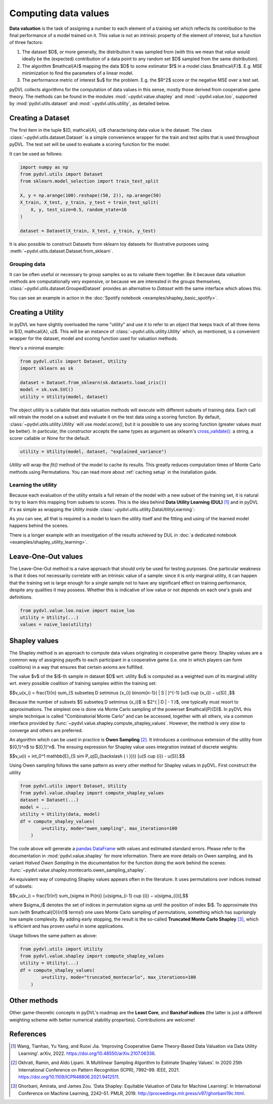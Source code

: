 .. _data valuation:

=====================
Computing data values
=====================

**Data valuation** is the task of assigning a number to each element of a
training set which reflects its contribution to the final performance of a
model trained on it. This value is not an intrinsic property of the element of
interest, but a function of three factors:

1. The dataset $D$, or more generally, the distribution it was sampled
   from (with this we mean that *value* would ideally be the (expected)
   contribution of a data point to any random set $D$ sampled from the same
   distribution).

2. The algorithm $\mathcal{A}$ mapping the data $D$ to some estimator $f$
   in a model class $\mathcal{F}$. E.g. MSE minimization to find the parameters
   of a linear model.

3. The performance metric of interest $u$ for the problem. E.g. the $R^2$
   score or the negative MSE over a test set.

pyDVL collects algorithms for the computation of data values in this sense,
mostly those derived from cooperative game theory. The methods can be found in
the modules :mod:`~pydvl.value.shapley` and :mod:`~pydvl.value.loo`, supported
by :mod:`pydvl.utils.dataset` and :mod:`~pydvl.utils.utility`, as detailed below.

Creating a Dataset
==================

The first item in the tuple $(D, \mathcal{A}, u)$ characterising data value is
the dataset. The class :class:`~pydvl.utils.dataset.Dataset` is a simple
convenience wrapper for the train and test splits that is used throughout pyDVL.
The test set will be used to evaluate a scoring function for the model.

It can be used as follows:

.. code-block:: python

   import numpy as np
   from pydvl.utils import Dataset
   from sklearn.model_selection import train_test_split

   X, y = np.arange(100).reshape((50, 2)), np.arange(50)
   X_train, X_test, y_train, y_test = train_test_split(
       X, y, test_size=0.5, random_state=16
   )

   dataset = Dataset(X_train, X_test, y_train, y_test)

It is also possible to construct Datasets from sklearn toy datasets for
illustrative purposes using :meth:`~pydvl.utils.dataset.Dataset.from_sklearn`.

Grouping data
^^^^^^^^^^^^^

It can be often useful or necessary to group samples so as to valuate them
together. Be it because data valuation methods are computationally very
expensive, or because we are interested in the groups themselves,
:class:`~pydvl.utils.dataset.GroupedDataset` provides an alternative to
`Dataset` with the same interface which allows this.

You can see an example in action in the
:doc:`Spotify notebook <examples/shapley_basic_spotify>`.

Creating a Utility
==================

In pyDVL we have slightly overloaded the name "utility" and use it to refer to
an object that keeps track of all three items in $(D, \mathcal{A}, u)$. This
will be an instance of :class:`~pydvl.utils.utility.Utility` which, as mentioned,
is a convenient wrapper for the dataset, model and scoring function used for
valuation methods.

Here's a minimal example:

.. code-block:: python

   from pydvl.utils import Dataset, Utility
   import sklearn as sk

   dataset = Dataset.from_sklearn(sk.datasets.load_iris())
   model = sk.svm.SVC()
   utility = Utility(model, dataset)

The object `utility` is a callable that data valuation methods will execute
with different subsets of training data. Each call will retrain the model on a
subset and evaluate it on the test data using a scoring function. By default,
:class:`~pydvl.utils.utility.Utility` will use `model.score()`, but it is
possible to use any scoring function (greater values must be better). In
particular, the constructor accepts the same types as argument as sklearn's
`cross_validate() <https://scikit-learn.org/stable/modules/generated/sklearn.model_selection.cross_validate.html>`_:
a string, a scorer callable or `None` for the default.

.. code-block:: python

   utility = Utility(model, dataset, "explained_variance")


`Utility` will wrap the `fit()` method of the model to cache its results. This
greatly reduces computation times of Monte Carlo methods using Permutations.
You can read more about :ref:`caching setup` in the installation guide.

Learning the utility
^^^^^^^^^^^^^^^^^^^^

Because each evaluation of the utility entails a full retrain of the model with
a new subset of the training set, it is natural to try to learn this mapping
from subsets to scores. This is the idea behind **Data Utility Learning (DUL)**
[1]_ and in pyDVL it's as simple as wrapping the `Utility` inside
:class:`~pydvl.utils.utility.DataUtilityLearning`:

.. code-block::python

   from pydvl.utils import Utility, DataUtilityLearning, Dataset
   from sklearn.linear_model import LinearRegression, LogisticRegression
   from sklearn.datasets import load_iris
   dataset = Dataset.from_sklearn(load_iris())
   u = Utility(LogisticRegression(), dataset, enable_cache=False)
   training_budget = 3
   wrapped_u = DataUtilityLearning(u, training_budget, LinearRegression())
   # First 3 calls will be computed normally
   for i in range(training_budget):
       _ = wrapped_u((i,))
   # Subsequent calls will be computed using the fit model for DUL
   wrapped_u((1, 2, 3))

As you can see, all that is required is a model to learn the utility itself and
the fitting and using of the learned model happens behind the scenes.

There is a longer example with an investigation of the results achieved by DUL
in :doc:`a dedicated notebook <examples/shapley_utility_learning>`.

.. _LOO:

Leave-One-Out values
====================

The Leave-One-Out method is a naive approach that should only be used for
testing purposes. One particular weakness is that it does not necessarily
correlate with an intrinsic value of a sample: since it is only marginal utility,
it can happen that the training set is large enough for a single sample not to
have any significant effect on training performance, despite any qualities it
may possess. Whether this is indicative of low value or not depends on each
one's goals and definitions.

.. code-block:: python

   from pydvl.value.loo.naive import naive_loo
   utility = Utility(...)
   values = naive_loo(utility)


.. _Shapley:

Shapley values
==============

The Shapley method is an approach to compute data values originating in
cooperative game theory. Shapley values are a common way of assigning payoffs to
each participant in a cooperative game (i.e. one in which players can form
coalitions) in a way that ensures that certain axioms are fulfilled.

The value $v$ of the $i$-th sample in dataset $D$ wrt. utility $u$ is computed
as a weighted sum of its marginal utility wrt. every possible coalition of
training samples within the training set:

$$v_u(x_i) = \frac{1}{n} \sum_{S \subseteq D \setminus \{x_i\}} \binom{n-1}{ | S | }^{-1} [u(S \cup \{x_i\}) − u(S)] ,$$

Because the number of subsets $S \subseteq D \setminus \{x_i\}$ is
$2^{ | D | - 1 }$, one typically must resort to approximations. The simplest
one is done via Monte Carlo sampling of the powerset $\mathcal{P}(D)$. In pyDVL
this simple technique is called "Combinatorial Monte Carlo" and can be accessed,
together with all others, via a common interface provided by
:func:`~pydvl.value.shapley.compute_shapley_values`. However, the method is very
slow to converge and others are preferred.

An algorithm which can be used in practice is **Owen Sampling** [2]_. It
introduces a continuous extension of the utility from $\{0,1\}^n$ to $[0,1]^n$.
The ensuing expression for Shapley value uses integration instead of discrete
weights:

$$v_u(i) = \int_0^1 \mathbb{E}_{S \sim P_q(D_{\backslash \{ i \}})} [u(S \cup {i}) - u(S)].$$

Using Owen sampling follows the same pattern as every other method for Shapley
values in pyDVL. First construct the utility

.. code-block:: python

   from pydvl.utils import Dataset, Utility
   from pydvl.value.shapley import compute_shapley_values
   dataset = Dataset(...)
   model = ...
   utility = Utility(data, model)
   df = compute_shapley_values(
           u=utility, mode="owen_sampling", max_iterations=100
       )

The code above will generate a
`pandas DataFrame <https://pandas.pydata.org/docs/reference/api/pandas.DataFrame.html>`_
with values and estimated standard errors. Please refer to the documentation in
:mod:`pydvl.value.shapley` for more information. There are more details on Owen
sampling, and its variant *Halved Owen Sampling* in the documentation for the
function doing the work behind the scenes:
:func:`~pydvl.value.shapley.montecarlo.owen_sampling_shapley`.

An equivalent way of computing Shapley values appears often in the literature.
It uses permutations over indices instead of subsets:

$$v_u(x_i) = \frac{1}{n!} \sum_{\sigma \in \Pi(n)} [u(\sigma_{i-1} \cup {i}) − u(\sigma_{i})],$$

where $\sigma_i$ denotes the set of indices in permutation sigma up until the
position of index $i$. To approximate this sum (with $\mathcal{O}(n!)$ terms!)
one uses Monte Carlo sampling of permutations, something which has suprisingly
low sample complexity. By adding early stopping, the result is the so-called
**Truncated Monte Carlo Shapley** [3]_, which is efficient and has proven useful
in some applications.

Usage follows the same pattern as above:

.. code-block:: python

   from pydvl.utils import Utility
   from pydvl.value.shapley import compute_shapley_values
   utility = Utility(...)
   df = compute_shapley_values(
           u=utility, mode="truncated_montecarlo", max_iterations=100
       )


Other methods
=============

Other game-theoretic concepts in pyDVL's roadmap are the **Least Core**, and
**Banzhaf indices** (the latter is just a different weighting scheme with better
numerical stability properties). Contributions are welcome!

References
==========

.. [1] Wang, Tianhao, Yu Yang, and Ruoxi Jia. ‘Improving Cooperative Game
   Theory-Based Data Valuation via Data Utility Learning’. arXiv, 2022.
   https://doi.org/10.48550/arXiv.2107.06336.
.. [2] Okhrati, Ramin, and Aldo Lipani. ‘A Multilinear Sampling Algorithm
   to Estimate Shapley Values’. In 2020 25th International Conference on
   Pattern Recognition (ICPR), 7992–99. IEEE, 2021.
   https://doi.org/10.1109/ICPR48806.2021.9412511.
.. [3] Ghorbani, Amirata, and James Zou. ‘Data Shapley: Equitable Valuation of
   Data for Machine Learning’. In International Conference on Machine Learning,
   2242–51. PMLR, 2019. http://proceedings.mlr.press/v97/ghorbani19c.html.
